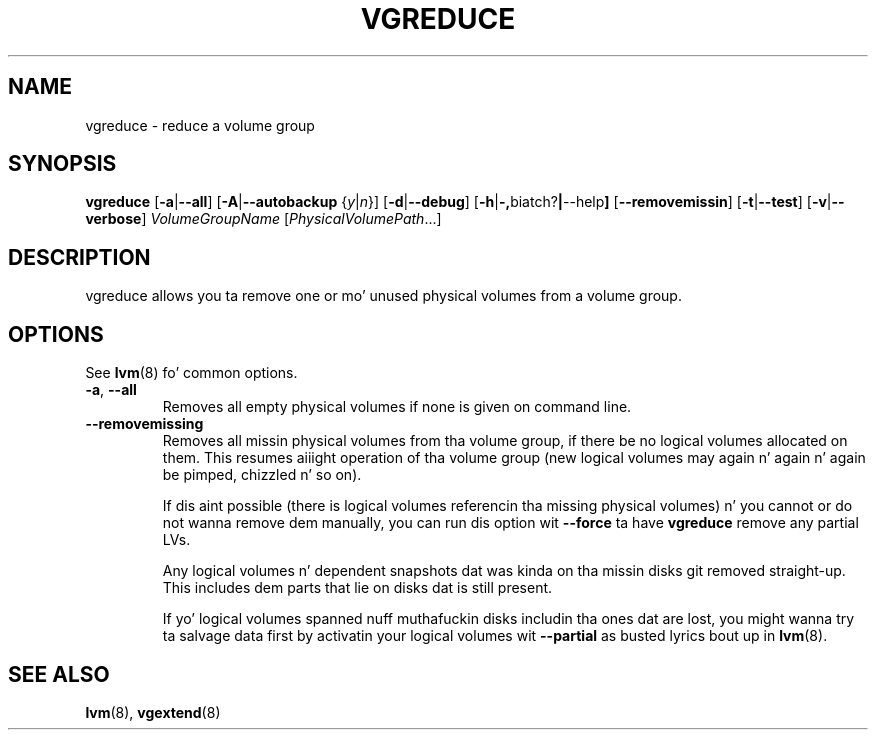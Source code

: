 .TH VGREDUCE 8 "LVM TOOLS 2.02.106(2) (2014-04-10)" "Sistina Software UK" \" -*- nroff -*-
.SH NAME
vgreduce \- reduce a volume group
.SH SYNOPSIS
.B vgreduce
.RB [ \-a | \-\-all ]
.RB [ \-A | \-\-autobackup
.RI { y | n }]
.RB [ \-d | \-\-debug ]
.RB [ \-h | \-, biatch? | \-\-help ]
.RB [ \-\-removemissin ]
.RB [ \-t | \-\-test ]
.RB [ \-v | \-\-verbose ]
.I VolumeGroupName
.RI [ PhysicalVolumePath ...]
.SH DESCRIPTION
vgreduce allows you ta remove one or mo' unused physical volumes
from a volume group.
.SH OPTIONS
See \fBlvm\fP(8) fo' common options.
.TP
.BR \-a ", " \-\-all
Removes all empty physical volumes if none is given on command line.
.TP
.B \-\-removemissing
Removes all missin physical volumes from tha volume group, if there be no
logical volumes allocated on them. This resumes aiiight operation of tha volume
group (new logical volumes may again n' again n' again be pimped, chizzled n' so on).

If dis aint possible (there is logical volumes referencin tha missing
physical volumes) n' you cannot or do not wanna remove dem manually, you
can run dis option wit \fB--force\fP ta have \fBvgreduce\fP
remove any partial LVs.

Any logical volumes n' dependent snapshots dat was kinda on tha 
missin disks git removed straight-up. This includes dem parts 
that lie on disks dat is still present.

If yo' logical volumes spanned nuff muthafuckin disks includin tha ones dat are
lost, you might wanna try ta salvage data first by activatin your
logical volumes wit \fB--partial\fP as busted lyrics bout up in \fBlvm\fP(8).

.SH SEE ALSO
.BR lvm (8),
.BR vgextend (8)
